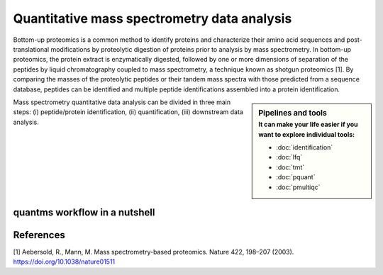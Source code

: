 Quantitative mass spectrometry data analysis
==================================

Bottom-up proteomics is a common method to identify proteins and characterize their amino acid sequences and post-translational modifications by proteolytic digestion of proteins prior to analysis by mass spectrometry. In bottom-up proteomics, the protein extract is enzymatically digested, followed by one or more dimensions of separation of the peptides by liquid chromatography coupled to mass spectrometry, a technique known as shotgun proteomics [1]. By comparing the masses of the proteolytic peptides or their tandem mass spectra with those predicted from a sequence database, peptides can be identified and multiple peptide identifications assembled into a protein identification.


.. image:: images/ms-proteomics.png
   :width: 350


.. sidebar:: Pipelines and tools
   :subtitle: **It can make your life easier** if you want to explore individual tools:

   - :doc:`identification`
   - :doc:`lfq`
   - :doc:`tmt`
   - :doc:`pquant`
   - :doc:`pmultiqc`

Mass spectrometry quantitative data analysis can be divided in three main steps: (i) peptide/protein identification, (ii) quantification, (iii) downstream data analysis.

quantms workflow in a nutshell
~~~~~~~~~~~~~~~~~~~~~~~~~~~~~~~~~

.. image:: images/quantms.svg
   :width: 350

References
~~~~~~~~~~~~~~~~~

[1] Aebersold, R., Mann, M. Mass spectrometry-based proteomics. Nature 422, 198–207 (2003). https://doi.org/10.1038/nature01511
